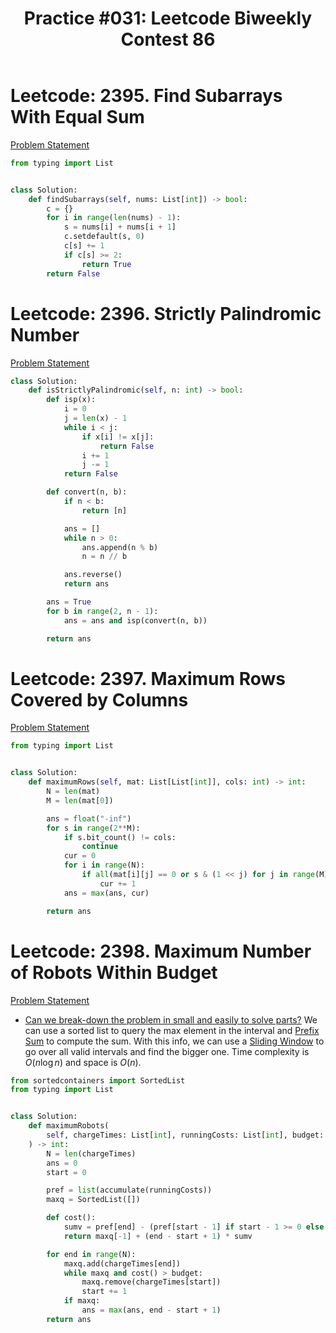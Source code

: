 :PROPERTIES:
:ID:       0C82183F-2AD0-4351-814A-845A327C1640
:END:
#+TITLE: Practice #031: Leetcode Biweekly Contest 86

* Leetcode: 2395. Find Subarrays With Equal Sum
[[https://leetcode.com/problems/find-subarrays-with-equal-sum/][Problem Statement]]

#+begin_src python
  from typing import List


  class Solution:
      def findSubarrays(self, nums: List[int]) -> bool:
          c = {}
          for i in range(len(nums) - 1):
              s = nums[i] + nums[i + 1]
              c.setdefault(s, 0)
              c[s] += 1
              if c[s] >= 2:
                  return True
          return False
#+end_src

* Leetcode: 2396. Strictly Palindromic Number
[[https://leetcode.com/problems/strictly-palindromic-number/][Problem Statement]]

#+begin_src python
  class Solution:
      def isStrictlyPalindromic(self, n: int) -> bool:
          def isp(x):
              i = 0
              j = len(x) - 1
              while i < j:
                  if x[i] != x[j]:
                      return False
                  i += 1
                  j -= 1
              return False

          def convert(n, b):
              if n < b:
                  return [n]

              ans = []
              while n > 0:
                  ans.append(n % b)
                  n = n // b

              ans.reverse()
              return ans

          ans = True
          for b in range(2, n - 1):
              ans = ans and isp(convert(n, b))

          return ans
#+end_src

* Leetcode: 2397. Maximum Rows Covered by Columns
[[https://leetcode.com/problems/maximum-rows-covered-by-columns/][Problem Statement]]

#+begin_src python
  from typing import List


  class Solution:
      def maximumRows(self, mat: List[List[int]], cols: int) -> int:
          N = len(mat)
          M = len(mat[0])

          ans = float("-inf")
          for s in range(2**M):
              if s.bit_count() != cols:
                  continue
              cur = 0
              for i in range(N):
                  if all(mat[i][j] == 0 or s & (1 << j) for j in range(M)):
                      cur += 1
              ans = max(ans, cur)

          return ans
#+end_src

* Leetcode: 2398. Maximum Number of Robots Within Budget
[[https://leetcode.com/problems/maximum-number-of-robots-within-budget/][Problem Statement]]

- [[id:69D68202-BF1A-4D72-A0EC-DDCBAF112500][Can we break-down the problem in small and easily to solve parts?]]  We can use a sorted list to query the max element in the interval and [[id:6C76A007-72FB-4495-904F-CC3407193847][Prefix Sum]] to compute the sum.  With this info, we can use a [[id:CFD4BBD7-C0F6-47F4-BD30-2FD367ACE7A2][Sliding Window]] to go over all valid intervals and find the bigger one.  Time complexity is $O(n \log n)$ and space is $O(n)$.

#+begin_src python
  from sortedcontainers import SortedList
  from typing import List


  class Solution:
      def maximumRobots(
          self, chargeTimes: List[int], runningCosts: List[int], budget: int
      ) -> int:
          N = len(chargeTimes)
          ans = 0
          start = 0

          pref = list(accumulate(runningCosts))
          maxq = SortedList([])

          def cost():
              sumv = pref[end] - (pref[start - 1] if start - 1 >= 0 else 0)
              return maxq[-1] + (end - start + 1) * sumv

          for end in range(N):
              maxq.add(chargeTimes[end])
              while maxq and cost() > budget:
                  maxq.remove(chargeTimes[start])
                  start += 1
              if maxq:
                  ans = max(ans, end - start + 1)
          return ans
#+end_src
